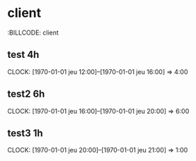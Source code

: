 * client
  :BILLCODE: client
** test 4h
   CLOCK: [1970-01-01 jeu 12:00]--[1970-01-01 jeu 16:00] =>  4:00
** test2 6h
   CLOCK: [1970-01-01 jeu 16:00]--[1970-01-01 jeu 20:00] =>  6:00
** test3 1h
   CLOCK: [1970-01-01 jeu 20:00]--[1970-01-01 jeu 21:00] =>  1:00

